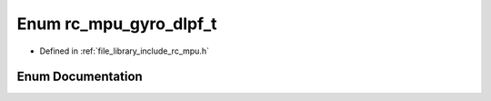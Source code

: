 .. _exhale_enum_group___i_m_u___m_p_u_1ga615c10012ca9942ee0a06e59720aac85:

Enum rc_mpu_gyro_dlpf_t
=======================

- Defined in :ref:`file_library_include_rc_mpu.h`


Enum Documentation
------------------


.. doxygenenum:: rc_mpu_gyro_dlpf_t
   :project: librobotcontrol